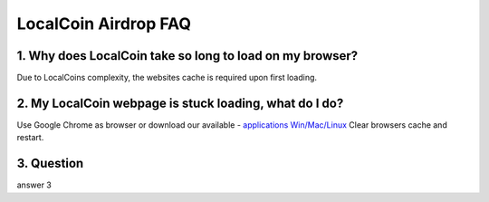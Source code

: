 
********************
LocalCoin Airdrop FAQ
********************

1. Why does LocalCoin take so long to load on my browser?
=================
Due to LocalCoins complexity, the websites cache is required upon first loading.


2. My LocalCoin webpage is stuck loading, what do I do?
=================
Use Google Chrome as browser or download our available - `applications Win/Mac/Linux <https://localcoin.is/#download>`_
Clear browsers cache and restart.


3. Question
=================
answer 3
